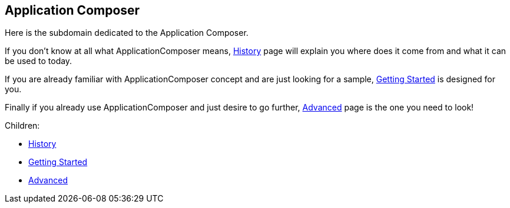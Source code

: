== Application Composer

Here is the subdomain dedicated to the Application Composer.

If you don't know at all what ApplicationComposer means,
link:history.html[History] page will explain you where does it come from
and what it can be used to today.

If you are already familiar with ApplicationComposer concept and are
just looking for a sample, link:getting-started.html[Getting Started] is
designed for you.

Finally if you already use ApplicationComposer and just desire to go
further, link:advanced.html[Advanced] page is the one you need to look!

Children:

* link:history.html[History]
* link:getting-started.html[Getting Started]
* link:advanced.html[Advanced]
